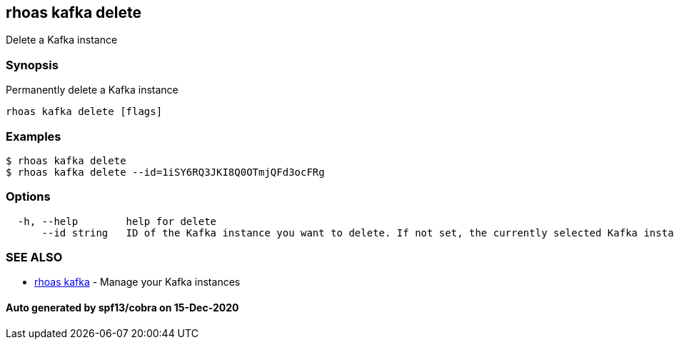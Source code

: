 == rhoas kafka delete

Delete a Kafka instance

=== Synopsis

Permanently delete a Kafka instance

....
rhoas kafka delete [flags]
....

=== Examples

....
$ rhoas kafka delete
$ rhoas kafka delete --id=1iSY6RQ3JKI8Q0OTmjQFd3ocFRg
....

=== Options

....
  -h, --help        help for delete
      --id string   ID of the Kafka instance you want to delete. If not set, the currently selected Kafka instance will be used
....

=== SEE ALSO

* link:rhoas_kafka.adoc[rhoas kafka] - Manage your Kafka instances

==== Auto generated by spf13/cobra on 15-Dec-2020
